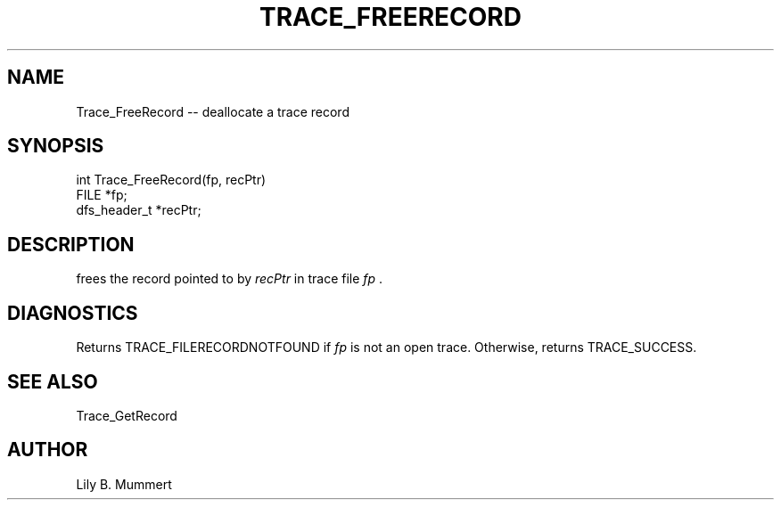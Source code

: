 .TH TRACE_FREERECORD 3 "Feb 10, 1992" "Trace_FreeRecord"

.SH NAME
Trace_FreeRecord -- deallocate a trace record


.SH SYNOPSIS


.nf

int Trace_FreeRecord(fp, recPtr)
FILE *fp;
dfs_header_t *recPtr;

.fi 

.PP

.SH DESCRIPTION

frees the record pointed to by \fIrecPtr\fR in trace file \fIfp\fR .

.PP

.SH DIAGNOSTICS

Returns TRACE_FILERECORDNOTFOUND if \fIfp\fR is not an open trace.
Otherwise, returns TRACE_SUCCESS.

.PP

.SH SEE ALSO

Trace_GetRecord

.PP

.SH AUTHOR

Lily B.  Mummert
